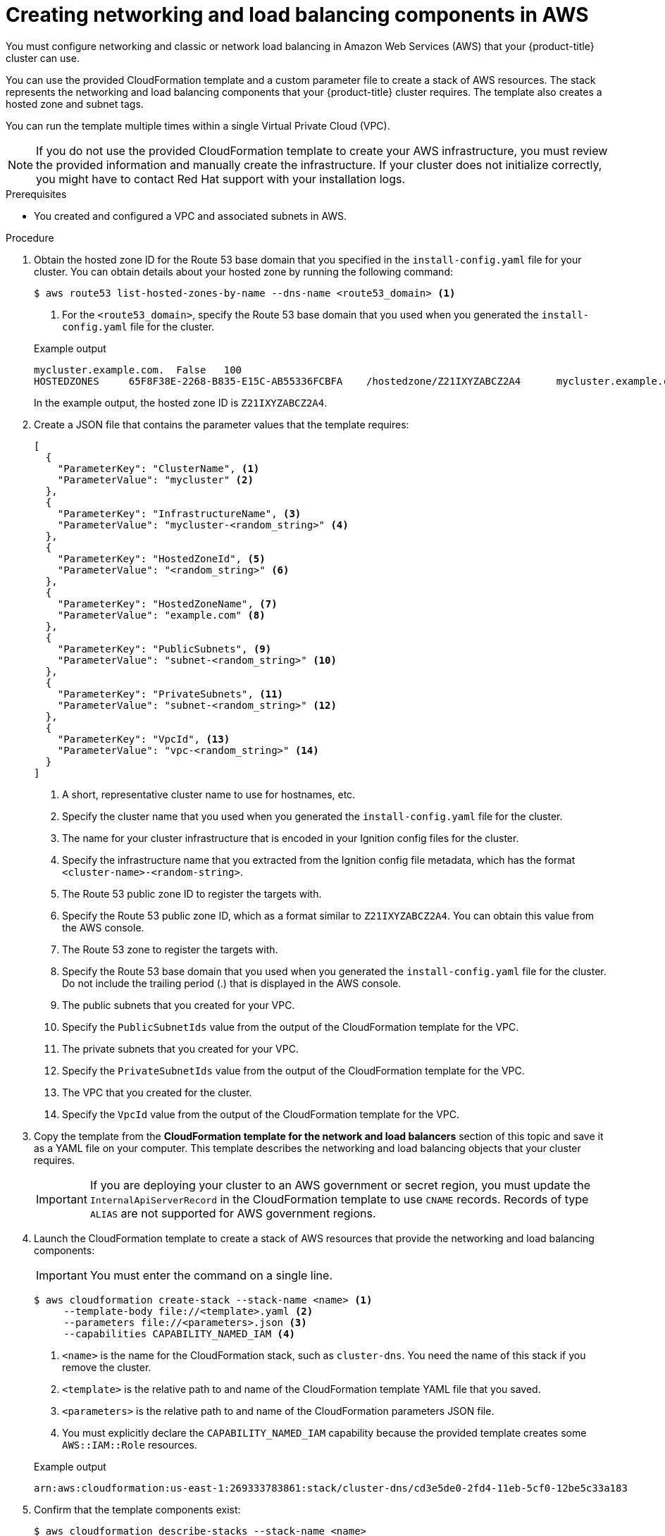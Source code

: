 // Module included in the following assemblies:
//
// * installing/installing_aws/installing-aws-user-infra.adoc
// * installing/installing_aws/installing-restricted-networks-aws.adoc

:_mod-docs-content-type: PROCEDURE
[id="installation-creating-aws-dns_{context}"]
= Creating networking and load balancing components in AWS

You must configure networking and classic or network load balancing in Amazon Web Services (AWS) that your {product-title} cluster can use.

You can use the provided CloudFormation template and a custom parameter file to create a stack of AWS resources. The stack represents the networking and load balancing components that your {product-title} cluster requires. The template also creates a hosted zone and subnet tags.

You can run the template multiple times within a single Virtual Private Cloud (VPC).

[NOTE]
====
If you do not use the provided CloudFormation template to create your AWS
infrastructure, you must review the provided information and manually create
the infrastructure. If your cluster does not initialize correctly, you might
have to contact Red Hat support with your installation logs.
====

.Prerequisites

* You created and configured a VPC and associated subnets in AWS.

.Procedure

. Obtain the hosted zone ID for the Route 53 base domain that you specified in the
`install-config.yaml` file for your cluster. You can obtain details about your hosted zone by running the following command:
+
[source,terminal]
----
$ aws route53 list-hosted-zones-by-name --dns-name <route53_domain> <1>
----
<1> For the `<route53_domain>`, specify the Route 53 base domain that you used
when you generated the `install-config.yaml` file for the cluster.
+

.Example output
[source,terminal]
----
mycluster.example.com.	False	100
HOSTEDZONES	65F8F38E-2268-B835-E15C-AB55336FCBFA	/hostedzone/Z21IXYZABCZ2A4	mycluster.example.com.	10
----
+
In the example output, the hosted zone ID is `Z21IXYZABCZ2A4`.

. Create a JSON file that contains the parameter values that the template
requires:
+
[source,json]
----
[
  {
    "ParameterKey": "ClusterName", <1>
    "ParameterValue": "mycluster" <2>
  },
  {
    "ParameterKey": "InfrastructureName", <3>
    "ParameterValue": "mycluster-<random_string>" <4>
  },
  {
    "ParameterKey": "HostedZoneId", <5>
    "ParameterValue": "<random_string>" <6>
  },
  {
    "ParameterKey": "HostedZoneName", <7>
    "ParameterValue": "example.com" <8>
  },
  {
    "ParameterKey": "PublicSubnets", <9>
    "ParameterValue": "subnet-<random_string>" <10>
  },
  {
    "ParameterKey": "PrivateSubnets", <11>
    "ParameterValue": "subnet-<random_string>" <12>
  },
  {
    "ParameterKey": "VpcId", <13>
    "ParameterValue": "vpc-<random_string>" <14>
  }
]
----
<1> A short, representative cluster name to use for hostnames, etc.
<2> Specify the cluster name that you used when you generated the
`install-config.yaml` file for the cluster.
<3> The name for your cluster infrastructure that is encoded in your Ignition
config files for the cluster.
<4> Specify the infrastructure name that you extracted from the Ignition config
file metadata, which has the format `<cluster-name>-<random-string>`.
<5> The Route 53 public zone ID to register the targets with.
<6> Specify the Route 53 public zone ID, which as a format similar to
`Z21IXYZABCZ2A4`. You can obtain this value from the AWS console.
<7> The Route 53 zone to register the targets with.
<8> Specify the Route 53 base domain that you used when you generated the
`install-config.yaml` file for the cluster. Do not include the trailing period
(.) that is displayed in the AWS console.
<9> The public subnets that you created for your VPC.
<10> Specify the `PublicSubnetIds` value from the output of the CloudFormation
template for the VPC.
<11> The private subnets that you created for your VPC.
<12> Specify the `PrivateSubnetIds` value from the output of the CloudFormation
template for the VPC.
<13> The VPC that you created for the cluster.
<14> Specify the `VpcId` value from the output of the CloudFormation template
for the VPC.

. Copy the template from the *CloudFormation template for the network and load balancers*
section of this topic and save it as a YAML file on your computer. This template
describes the networking and load balancing objects that your cluster requires.
+
[IMPORTANT]
====
If you are deploying your cluster to an AWS government or secret region, you must update the `InternalApiServerRecord` in the CloudFormation template to use `CNAME` records. Records of type `ALIAS` are not supported for AWS government regions.
====

. Launch the CloudFormation template to create a stack of AWS resources that provide the networking and load balancing components:
+
[IMPORTANT]
====
You must enter the command on a single line.
====
+
[source,terminal]
----
$ aws cloudformation create-stack --stack-name <name> <1>
     --template-body file://<template>.yaml <2>
     --parameters file://<parameters>.json <3>
     --capabilities CAPABILITY_NAMED_IAM <4>
----
<1> `<name>` is the name for the CloudFormation stack, such as `cluster-dns`.
You need the name of this stack if you remove the cluster.
<2> `<template>` is the relative path to and name of the CloudFormation template
YAML file that you saved.
<3> `<parameters>` is the relative path to and name of the CloudFormation
parameters JSON file.
<4> You must explicitly declare the `CAPABILITY_NAMED_IAM` capability because the provided template creates some `AWS::IAM::Role` resources.
+

.Example output
[source,terminal]
----
arn:aws:cloudformation:us-east-1:269333783861:stack/cluster-dns/cd3e5de0-2fd4-11eb-5cf0-12be5c33a183
----

. Confirm that the template components exist:
+
[source,terminal]
----
$ aws cloudformation describe-stacks --stack-name <name>
----
+
After the `StackStatus` displays `CREATE_COMPLETE`, the output displays values
for the following parameters. You must provide these parameter values to
the other CloudFormation templates that you run to create your cluster:
[horizontal]
`PrivateHostedZoneId`:: Hosted zone ID for the private DNS.
`ExternalApiLoadBalancerName`:: Full name of the external API load balancer.
`InternalApiLoadBalancerName`:: Full name of the internal API load balancer.
`ApiServerDnsName`:: Full hostname of the API server.
`RegisterNlbIpTargetsLambda`:: Lambda ARN useful to help register/deregister IP
targets for these load balancers.
`ExternalApiTargetGroupArn`:: ARN of external API target group.
`InternalApiTargetGroupArn`:: ARN of internal API target group.
`InternalServiceTargetGroupArn`:: ARN of internal service target group.
